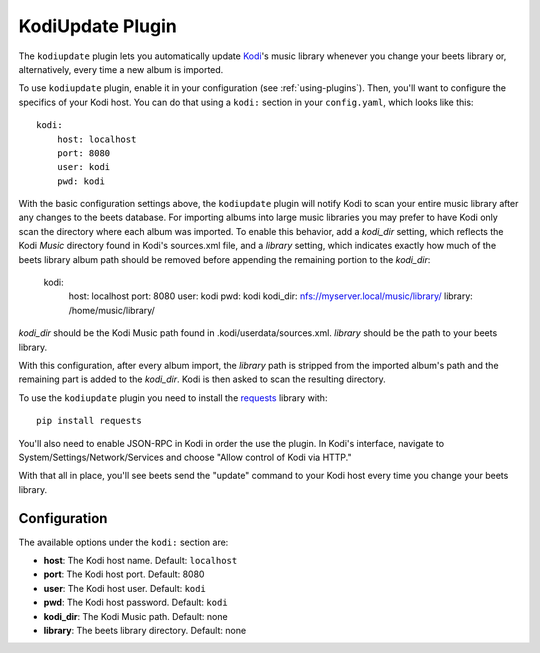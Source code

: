 KodiUpdate Plugin
=================

The ``kodiupdate`` plugin lets you automatically update `Kodi`_'s music
library whenever you change your beets library or, alternatively, every
time a new album is imported.

To use ``kodiupdate`` plugin, enable it in your configuration
(see :ref:`using-plugins`).
Then, you'll want to configure the specifics of your Kodi host.
You can do that using a ``kodi:`` section in your ``config.yaml``,
which looks like this::

    kodi:
        host: localhost
        port: 8080
        user: kodi
        pwd: kodi

With the basic configuration settings above, the ``kodiupdate`` plugin
will notify Kodi to scan your entire music library after any changes to
the beets database. For importing albums into large music libraries you
may prefer to have Kodi only scan the directory where each album was
imported. To enable this behavior, add a `kodi_dir` setting, which reflects
the Kodi `Music` directory found in Kodi's sources.xml file, and a `library`
setting, which indicates exactly how much of the beets library album
path should be removed before appending the remaining portion to
the `kodi_dir`:

    kodi:
        host: localhost
        port: 8080
        user: kodi
        pwd: kodi
        kodi_dir: nfs://myserver.local/music/library/
        library: /home/music/library/

`kodi_dir` should be the Kodi Music path found in .kodi/userdata/sources.xml.
`library` should be the path to your beets library.

With this configuration, after every album import, the `library` path is stripped
from the imported album's path and the remaining part is added to the `kodi_dir`.
Kodi is then asked to scan the resulting directory.

To use the ``kodiupdate`` plugin you need to install the `requests`_ library with::

    pip install requests

You'll also need to enable JSON-RPC in Kodi in order the use the plugin.
In Kodi's interface, navigate to System/Settings/Network/Services and choose "Allow control of Kodi via HTTP."

With that all in place, you'll see beets send the "update" command to your Kodi
host every time you change your beets library.

.. _Kodi: http://kodi.tv/
.. _requests: http://docs.python-requests.org/en/latest/

Configuration
-------------

The available options under the ``kodi:`` section are:

- **host**: The Kodi host name.
  Default: ``localhost``
- **port**: The Kodi host port.
  Default: 8080
- **user**: The Kodi host user.
  Default: ``kodi``
- **pwd**: The Kodi host password.
  Default: ``kodi``
- **kodi_dir**: The Kodi Music path.
  Default: none
- **library**: The beets library directory.
  Default: none
